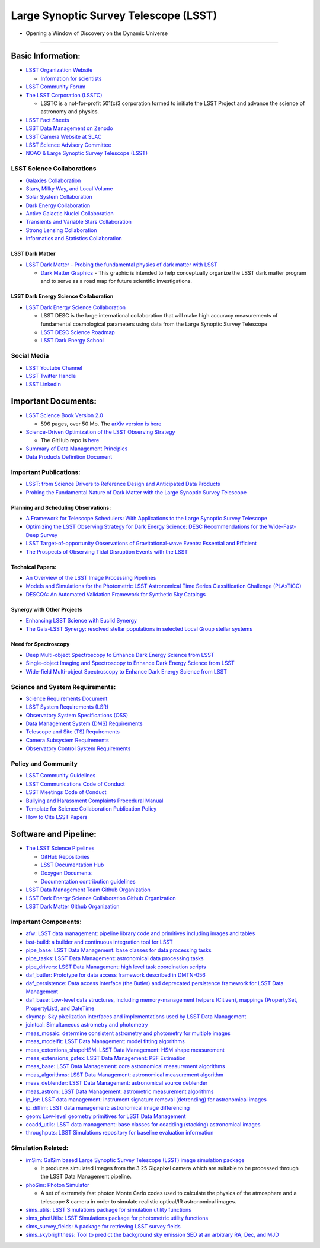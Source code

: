 Large Synoptic Survey Telescope (LSST)
======================================

-  Opening a Window of Discovery on the Dynamic Universe

--------------

Basic Information:
------------------

-  `LSST Organization Website <https://www.lsst.org/>`__

   -  `Information for
      scientists <https://www.lsst.org/content/lsst-information-scientists>`__

-  `LSST Community Forum <https://community.lsst.org/categories>`__
-  `The LSST Corporation (LSSTC) <https://www.lsstcorporation.org/>`__

   -  LSSTC is a not-for-profit 501(c)3 corporation formed to initiate
      the LSST Project and advance the science of astronomy and physics.

-  `LSST Fact Sheets <https://www.lsst.org/about/fact-sheets>`__
-  `LSST Data Management on
   Zenodo <https://zenodo.org/search?page=1&size=20&q=%22LSST%22%20%22data%20management%22>`__
-  `LSST Camera Website at
   SLAC <https://lsst.slac.stanford.edu/#science-goals>`__
-  `LSST Science Advisory
   Committee <https://project.lsst.org/groups/sac/welcome>`__
-  `NOAO & Large Synoptic Survey Telescope
   (LSST) <http://ast.noao.edu/lsst/>`__

LSST Science Collaborations
~~~~~~~~~~~~~~~~~~~~~~~~~~~

-  `Galaxies Collaboration <http://galaxies.science.lsst.org/>`__
-  `Stars, Milky Way, and Local
   Volume <http://milkyway.science.lsst.org/>`__
-  `Solar System Collaboration <http://solarsystem.science.lsst.org/>`__
-  `Dark Energy Collaboration <http://lsst-desc.org/>`__
-  `Active Galactic Nuclei
   Collaboration <https://agn.science.lsst.org/>`__
-  `Transients and Variable Stars
   Collaboration <https://tvs.science.lsst.org/>`__
-  `Strong Lensing
   Collaboration <https://sites.google.com/view/lsst-stronglensing>`__
-  `Informatics and Statistics
   Collaboration <https://issc.science.lsst.org/>`__

LSST Dark Matter
^^^^^^^^^^^^^^^^

-  `LSST Dark Matter - Probing the fundamental physics of dark matter
   with LSST <https://lsstdarkmatter.github.io/>`__

   -  `Dark Matter
      Graphics <https://lsstdarkmatter.github.io/dark-matter-graph>`__ -
      This graphic is intended to help conceptually organize the LSST
      dark matter program and to serve as a road map for future
      scientific investigations.

LSST Dark Energy Science Collaboration
^^^^^^^^^^^^^^^^^^^^^^^^^^^^^^^^^^^^^^

-  `LSST Dark Energy Science Collaboration <https://lsstdesc.org/>`__

   -  LSST DESC is the large international collaboration that will make
      high accuracy measurements of fundamental cosmological parameters
      using data from the Large Synoptic Survey Telescope
   -  `LSST DESC Science
      Roadmap <https://lsstdesc.org/assets/pdf/docs/DESC_SRM_latest.pdf>`__
   -  `LSST Dark Energy
      School <https://lsstdesc.org/pages/DESchool.html>`__

Social Media
~~~~~~~~~~~~

-  `LSST Youtube
   Channel <https://www.youtube.com/channel/UCoKgqaxFrkwnffyfyhKhC2w>`__
-  `LSST Twitter Handle <https://twitter.com/lsst?lang=en>`__
-  `LSST
   LinkedIn <https://www.linkedin.com/company/large-synoptic-survey-telescope-lsst->`__

Important Documents:
--------------------

-  `LSST Science Book Version
   2.0 <https://www.lsst.org/scientists/scibook>`__

   -  596 pages, over 50 Mb. The `arXiv version is
      here <https://arxiv.org/abs/0912.0201>`__

-  `Science-Driven Optimization of the LSST Observing
   Strategy <https://arxiv.org/abs/1708.04058>`__

   -  The GitHub repo is
      `here <https://github.com/LSSTScienceCollaborations/ObservingStrategy>`__

-  `Summary of Data Management
   Principles <https://docushare.lsstcorp.org/docushare/dsweb/Get/LPM-151/>`__
-  `Data Products Definition
   Document <https://docushare.lsstcorp.org/docushare/dsweb/Get/LSE-163/>`__

Important Publications:
~~~~~~~~~~~~~~~~~~~~~~~

-  `LSST: from Science Drivers to Reference Design and Anticipated Data
   Products <https://arxiv.org/abs/0805.2366>`__
-  `Probing the Fundamental Nature of Dark Matter with the Large
   Synoptic Survey Telescope <https://arxiv.org/abs/1902.01055>`__

Planning and Scheduling Observations:
^^^^^^^^^^^^^^^^^^^^^^^^^^^^^^^^^^^^^

-  `A Framework for Telescope Schedulers: With Applications to the Large
   Synoptic Survey
   Telescope <https://ui.adsabs.harvard.edu/abs/2019AJ....157..151N/abstract>`__
-  `Optimizing the LSST Observing Strategy for Dark Energy Science: DESC
   Recommendations for the Wide-Fast-Deep
   Survey <https://arxiv.org/abs/1812.00515>`__
-  `LSST Target-of-opportunity Observations of Gravitational-wave
   Events: Essential and
   Efficient <https://ui.adsabs.harvard.edu/abs/2019ApJ...874...88C/abstract>`__
-  `The Prospects of Observing Tidal Disruption Events with the
   LSST <https://arxiv.org/abs/1906.08235>`__

Technical Papers:
^^^^^^^^^^^^^^^^^

-  `An Overview of the LSST Image Processing
   Pipelines <https://ui.adsabs.harvard.edu/abs/2018arXiv181203248B/abstract>`__
-  `Models and Simulations for the Photometric LSST Astronomical Time
   Series Classification Challenge
   (PLAsTiCC) <https://ui.adsabs.harvard.edu/abs/2019arXiv190311756K/abstract>`__
-  `DESCQA: An Automated Validation Framework for Synthetic Sky
   Catalogs <https://ui.adsabs.harvard.edu/abs/2018ApJS..234...36M/abstract>`__

Synergy with Other Projects
^^^^^^^^^^^^^^^^^^^^^^^^^^^

-  `Enhancing LSST Science with Euclid
   Synergy <https://arxiv.org/abs/1904.10439>`__
-  `The Gaia-LSST Synergy: resolved stellar populations in selected
   Local Group stellar
   systems <https://ui.adsabs.harvard.edu/abs/2018arXiv181203298C/abstract>`__

Need for Spectroscopy
^^^^^^^^^^^^^^^^^^^^^

-  `Deep Multi-object Spectroscopy to Enhance Dark Energy Science from
   LSST <https://ui.adsabs.harvard.edu/abs/2019BAAS...51c.358N/abstract>`__
-  `Single-object Imaging and Spectroscopy to Enhance Dark Energy
   Science from
   LSST <https://ui.adsabs.harvard.edu/abs/2019BAAS...51c.369H/abstract>`__
-  `Wide-field Multi-object Spectroscopy to Enhance Dark Energy Science
   from
   LSST <https://ui.adsabs.harvard.edu/abs/2019BAAS...51c.363M/abstract>`__

Science and System Requirements:
~~~~~~~~~~~~~~~~~~~~~~~~~~~~~~~~

-  `Science Requirements
   Document <https://docushare.lsstcorp.org/docushare/dsweb/Get/LPM-17>`__
-  `LSST System Requirements
   (LSR) <https://docushare.lsstcorp.org/docushare/dsweb/Get/LSE-29>`__
-  `Observatory System Specifications
   (OSS) <https://docushare.lsstcorp.org/docushare/dsweb/Get/LSE-30>`__
-  `Data Management System (DMS)
   Requirements <https://docushare.lsstcorp.org/docushare/dsweb/Get/LSE-61>`__
-  `Telescope and Site (TS)
   Requirements <https://docushare.lsstcorp.org/docushare/dsweb/Get/LSE-60>`__
-  `Camera Subsystem
   Requirements <https://docushare.lsstcorp.org/docushare/dsweb/Get/LSE-59>`__
-  `Observatory Control System
   Requirements <https://docushare.lsstcorp.org/docushare/dsweb/Get/LSE-62>`__

Policy and Community
~~~~~~~~~~~~~~~~~~~~

-  `LSST Community Guidelines <https://community.lsst.org/faq>`__
-  `LSST Communications Code of
   Conduct <https://docushare.lsstcorp.org/docushare/dsweb/Get/Document-24920>`__
-  `LSST Meetings Code of
   Conduct <https://docushare.lsst.org/docushare/dsweb/Get/Document-28973/NoContent2461049852211920670.txt>`__
-  `Bullying and Harassment Complaints Procedural
   Manual <https://docushare.lsstcorp.org/docushare/dsweb/Get/LPM-171/BullyingHarassmentComplaintsProcedure.pdf>`__
-  `Template for Science Collaboration Publication
   Policy <https://docushare.lsstcorp.org/docushare/dsweb/Get/Document-17995/>`__
-  `How to Cite LSST
   Papers <https://github.com/lsst-pst/LSSTreferences/>`__

Software and Pipeline:
----------------------

-  `The LSST Science Pipelines <https://pipelines.lsst.io/>`__

   -  `GitHub Repositories <https://github.com/lsst>`__
   -  `LSST Documentation Hub <https://www.lsst.io/>`__
   -  `Doxygen
      Documents <http://doxygen.lsst.codes/stack/doxygen/x_masterDoxyDoc/>`__
   -  `Documentation contribution
      guidelines <https://github.com/lsst/pipelines_lsst_io/blob/master/.github/CONTRIBUTING.rst>`__

-  `LSST Data Management Team Github
   Organization <https://github.com/lsst-dm>`__
-  `LSST Dark Energy Science Collaboration Github
   Organization <https://github.com/LSSTDESC>`__
-  `LSST Dark Matter Github
   Organization <https://github.com/lsstdarkmatter>`__

Important Components:
~~~~~~~~~~~~~~~~~~~~~

-  `afw: LSST data management: pipeline library code and primitives
   including images and tables <https://github.com/lsst/afw>`__
-  `lsst-build: a builder and continuous integration tool for
   LSST <https://github.com/lsst/lsst_build>`__
-  `pipe_base: LSST Data Management: base classes for data processing
   tasks <https://github.com/lsst/pipe_base>`__
-  `pipe_tasks: LSST Data Management: astronomical data processing
   tasks <https://github.com/lsst/pipe_tasks>`__
-  `pipe_drivers: LSST Data Management: high level task coordination
   scripts <https://github.com/lsst/pipe_drivers>`__
-  `daf_butler: Prototype for data access framework described in
   DMTN-056 <https://github.com/lsst/daf_butler>`__
-  `daf_persistence: Data access interface (the Butler) and deprecated
   persistence framework for LSST Data
   Management <https://github.com/lsst/daf_persistence>`__
-  `daf_base: Low-level data structures, including memory-management
   helpers (Citizen), mappings (PropertySet, PropertyList), and
   DateTime <https://github.com/lsst/daf_base>`__
-  `skymap: Sky pixelization interfaces and implementations used by LSST
   Data Management <https://github.com/lsst/skymap>`__
-  `jointcal: Simultaneous astrometry and
   photometry <https://github.com/lsst/jointcal>`__
-  `meas_mosaic: determine consistent astrometry and photometry for
   multiple images <https://github.com/lsst/meas_mosaic>`__
-  `meas_modelfit: LSST Data Management: model fitting
   algorithms <https://github.com/lsst/meas_modelfit>`__
-  `meas_extentions_shapeHSM: LSST Data Management: HSM shape
   measurement <https://github.com/lsst/meas_extensions_shapeHSM>`__
-  `meas_extensions_psfex: LSST Data Management: PSF
   Estimation <https://github.com/lsst/meas_extensions_psfex>`__
-  `meas_base: LSST Data Management: core astronomical measurement
   algorithms <https://github.com/lsst/meas_base>`__
-  `meas_algorithms: LSST Data Management: astronomical measurement
   algorithm <https://github.com/lsst/meas_algorithms>`__
-  `meas_deblender: LSST Data Management: astronomical source
   deblender <https://github.com/lsst/meas_deblender>`__
-  `meas_astrom: LSST Data Management: astrometric measurement
   algorithms <https://github.com/lsst/meas_astrom>`__
-  `ip_isr: LSST data management: instrument signature removal
   (detrending) for astronomical
   images <https://github.com/lsst/ip_isr>`__
-  `ip_diffim: LSST data management: astronomical image
   differencing <https://github.com/lsst/ip_diffim>`__
-  `geom: Low-level geometry primitives for LSST Data
   Management <https://github.com/lsst/geom>`__
-  `coadd_utils: LSST data management: base classes for coadding
   (stacking) astronomical
   images <https://github.com/lsst/coadd_utils>`__
-  `throughputs: LSST Simulations repository for baseline evaluation
   information <https://github.com/lsst/throughputs>`__

Simulation Related:
~~~~~~~~~~~~~~~~~~~

-  `imSim: GalSim based Large Synoptic Survey Telescope (LSST) image
   simulation package <https://github.com/LSSTDESC/imSim>`__

   -  It produces simulated images from the 3.25 Gigapixel camera which
      are suitable to be processed through the LSST Data Management
      pipeline.

-  `phoSim: Photon
   Simulator <https://bitbucket.org/phosim/phosim_release/wiki/Home>`__

   -  A set of extremely fast photon Monte Carlo codes used to calculate
      the physics of the atmosphere and a telescope & camera in order to
      simulate realistic optical/IR astronomical images.

-  `sims_utils: LSST Simulations package for simulation utility
   functions <https://github.com/lsst/sims_utils>`__
-  `sims_photUtils: LSST Simulations package for photometric utility
   functions <https://github.com/lsst/sims_photUtils>`__
-  `sims_survey_fields: A package for retrieving LSST survey
   fields <https://github.com/lsst/sims_survey_fields>`__
-  `sims_skybrightness: Tool to predict the background sky emission SED
   at an arbitrary RA, Dec, and
   MJD <https://github.com/lsst/sims_skybrightness>`__

